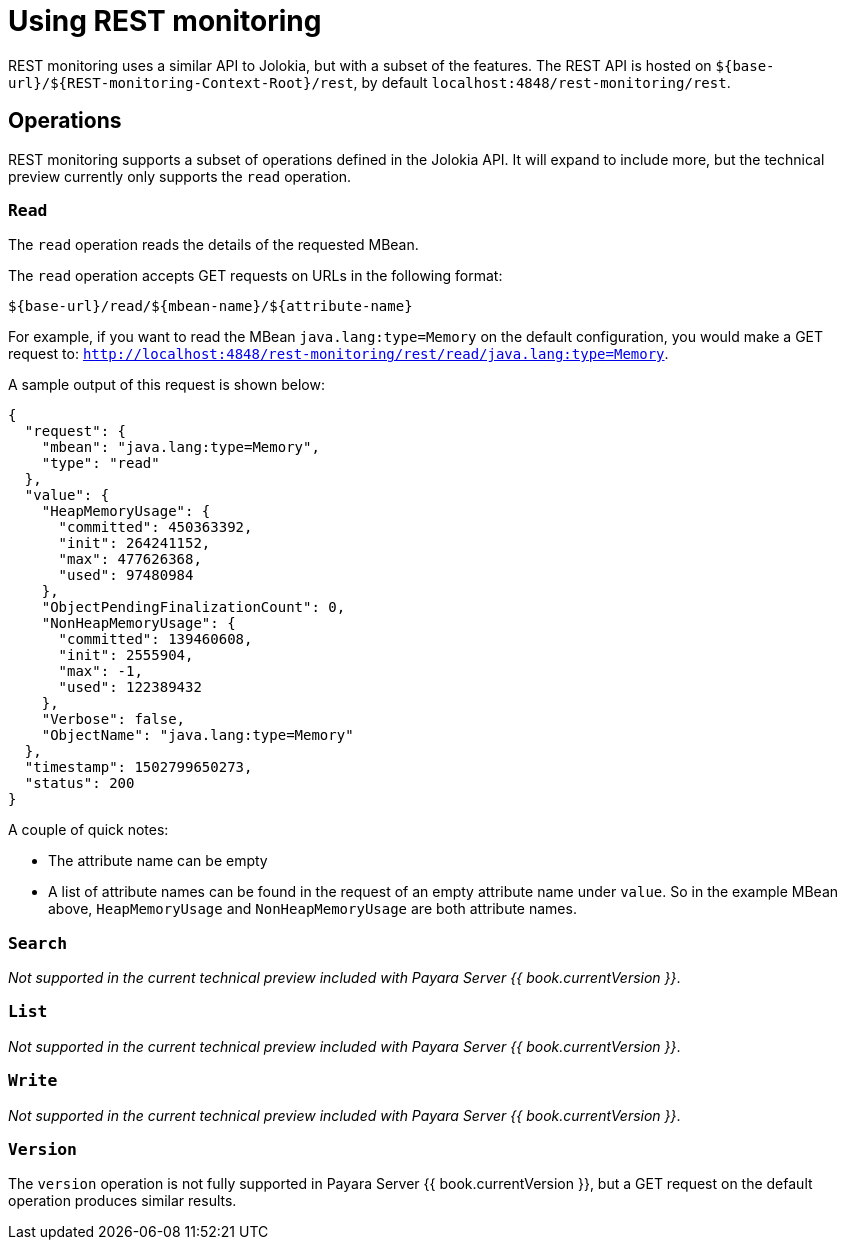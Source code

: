 = Using REST monitoring

REST monitoring uses a similar API to Jolokia, but with a subset of the
features. The REST API is hosted on `${base-url}/${REST-monitoring-Context-Root}/rest`,
by default `localhost:4848/rest-monitoring/rest`.


== Operations

====
REST monitoring supports a subset of operations defined in the Jolokia API. It
will expand to include more, but the technical preview currently only supports
the `read` operation.
====

=== `Read`

The `read` operation reads the details of the requested MBean.

The `read` operation accepts GET requests on URLs in the following format:

[source, bash]
----
${base-url}/read/${mbean-name}/${attribute-name}
----

For example, if you want to read the MBean `java.lang:type=Memory` on the
default configuration, you would make a GET request to:
`http://localhost:4848/rest-monitoring/rest/read/java.lang:type=Memory`.

A sample output of this request is shown below:

[source, json]
----
{
  "request": {
    "mbean": "java.lang:type=Memory",
    "type": "read"
  },
  "value": {
    "HeapMemoryUsage": {
      "committed": 450363392,
      "init": 264241152,
      "max": 477626368,
      "used": 97480984
    },
    "ObjectPendingFinalizationCount": 0,
    "NonHeapMemoryUsage": {
      "committed": 139460608,
      "init": 2555904,
      "max": -1,
      "used": 122389432
    },
    "Verbose": false,
    "ObjectName": "java.lang:type=Memory"
  },
  "timestamp": 1502799650273,
  "status": 200
}
----

A couple of quick notes:

* The attribute name can be empty
* A list of attribute names can be found in the request of an empty attribute
name under `value`. So in the example MBean above, `HeapMemoryUsage`
and `NonHeapMemoryUsage` are both attribute names.


=== `Search`

_Not supported in the current technical preview included with Payara Server
{{ book.currentVersion }}_.

=== `List`

_Not supported in the current technical preview included with Payara Server
{{ book.currentVersion }}_.

=== `Write`

_Not supported in the current technical preview included with Payara Server
{{ book.currentVersion }}_.

=== `Version`

The `version` operation is not fully supported in Payara Server
{{ book.currentVersion }}, but a GET request on the default operation produces
similar results.

